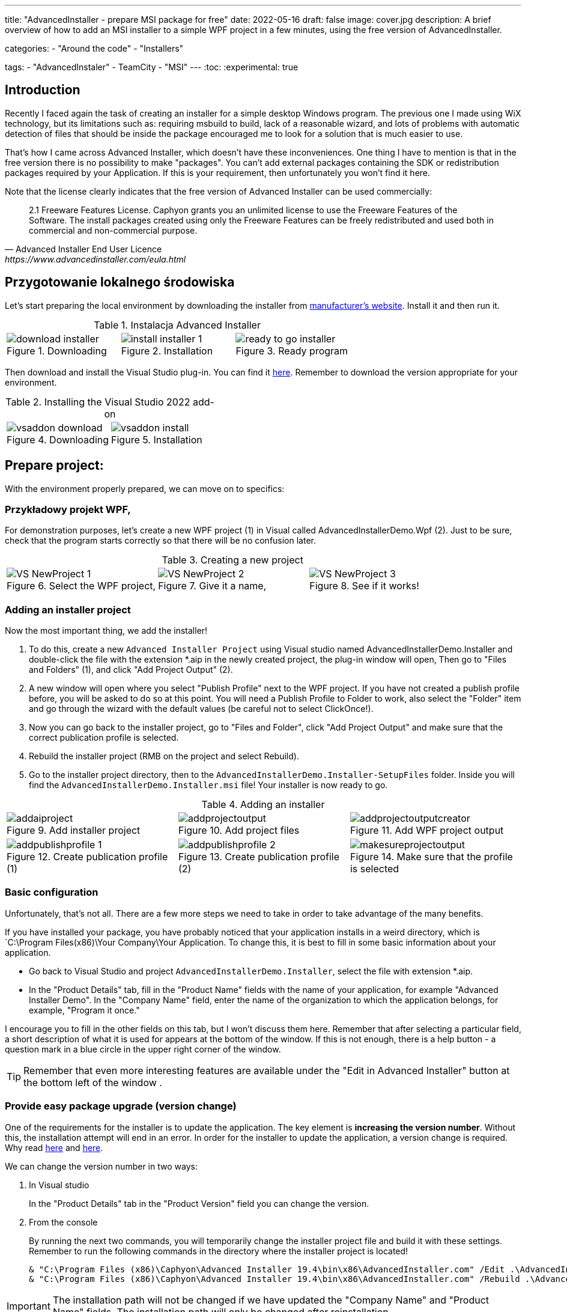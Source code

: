 ---
title: "AdvancedInstaller - prepare MSI package for free"
date: 2022-05-16
draft: false
image: cover.jpg
description: A brief overview of how to add an MSI installer to a simple WPF project in a few minutes, using the free version of AdvancedInstaller.

categories: 
    - "Around the code"
    - "Installers"

tags:
    - "AdvancedInstaler"
    - TeamCity
    - "MSI"
---
:toc: 
:experimental: true

== Introduction

Recently I faced again the task of creating an installer for a simple desktop Windows program.
The previous one I made using WiX technology, but its limitations such as: requiring msbuild to build, lack of a reasonable wizard,
and lots of problems with automatic detection of files that should be inside the package encouraged me to look for a solution that is much easier to use. 

That's how I came across Advanced Installer, which doesn't have these inconveniences. One thing I have to mention is that in the free version there is no possibility to make "packages". 
You can't add external packages containing the SDK or redistribution packages required by your Application. 
If this is your requirement, then unfortunately you won't find it here.

Note that the license clearly indicates that the free version of Advanced Installer can be used commercially: 

[quote,Advanced Installer End User Licence,https://www.advancedinstaller.com/eula.html]
2.1 Freeware Features License. Caphyon grants you an unlimited license to use the Freeware Features of the Software. The install packages created using only the Freeware Features can be freely redistributed and used both in commercial and non-commercial purpose.

== Przygotowanie lokalnego środowiska

Let's start preparing the local environment by downloading the installer from https://www.advancedinstaller.com/download.html[manufacturer's website]. 
Install it and then run it.

.Instalacja Advanced Installer
[.table-gallery,cols="1,1,1"]
|===
a| 
.Downloading
image::download-installer.png[] 
a| 
.Installation
image::install-installer-1.png[]
a| 
.Ready program
image::ready-to-go-installer.png[]
|===

Then download and install the Visual Studio plug-in. 
You can find it https://marketplace.visualstudio.com/items?itemName=caphyon.AdvancedInstallerforVisualStudio2022[here]. 
Remember to download the version appropriate for your environment.

.Installing the Visual Studio 2022 add-on
[.table-gallery,cols="1,1"]
|===
a| 
.Downloading
image::vsaddon_download.png[] 
a| 
.Installation
image::vsaddon_install.png[]
|===

== Prepare project: 

With the environment properly prepared, we can move on to specifics:

=== Przykładowy projekt WPF,

For demonstration purposes, let's create a new WPF project (1) in Visual called AdvancedInstallerDemo.Wpf (2).
Just to be sure, check that the program starts correctly so that there will be no confusion later.

.Creating a new project
[.table-gallery,cols="1,1,1"]
|===
a| 
.Select the WPF project,
image::VS_NewProject-1.png[]
 
a| 
.Give it a name,
image::VS_NewProject-2.png[]

a| 
.See if it works!
image::VS_NewProject-3.png[]

|===

=== Adding an installer project

Now the most important thing, we add the installer!

. To do this, create a new `Advanced Installer Project` using Visual studio named AdvancedInstallerDemo.Installer and double-click the file with the extension *.aip in the newly created project, the plug-in window will open,
Then go to "Files and Folders" (1), and click "Add Project Output" (2).
. A new window will open where you select "Publish Profile" next to the WPF project.
If you have not created a publish profile before, you will be asked to do so at this point. 
You will need a Publish Profile to Folder to work, also select the "Folder" item and go through the wizard with the default values (be careful not to select ClickOnce!).
. Now you can go back to the installer project, go to "Files and Folder", click "Add Project Output" and make sure that the correct publication profile is selected.
. Rebuild the installer project (RMB on the project and select Rebuild).
. Go to the installer project directory, then to the `AdvancedInstallerDemo.Installer-SetupFiles` folder.
Inside you will find the `AdvancedInstallerDemo.Installer.msi` file! 
Your installer is now ready to go.

.Adding an installer
[.table-gallery,cols="1,1,1"]
|===
a| 
.Add installer project
image::addaiproject.png[]
 
a| 
.Add project files
image::addprojectoutput.png[]

a| 
.Add WPF project output
image::addprojectoutputcreator.png[]

a| 
.Create publication profile (1)
image::addpublishprofile-1.png[]

a| 
.Create publication profile (2)
image::addpublishprofile-2.png[]

a| 
.Make sure that the profile is selected 
image::makesureprojectoutput.png[]

|===


=== Basic configuration

Unfortunately, that's not all.
There are a few more steps we need to take in order to take advantage of the many benefits.

If you have installed your package, you have probably noticed that your application installs in a weird directory, which is `C:\Program Files(x86)\Your Company\Your Application.
To change this, it is best to fill in some basic information about your application.

- Go back to Visual Studio and project `AdvancedInstallerDemo.Installer`, select the file with extension *.aip. 
- In the "Product Details" tab, fill in the "Product Name" fields with the name of your application, for example "Advanced Installer Demo".
In the "Company Name" field, enter the name of the organization to which the application belongs, for example, "Program it once."

I encourage you to fill in the other fields on this tab, but I won't discuss them here. 
Remember that after selecting a particular field, a short description of what it is used for appears at the bottom of the window. 
If this is not enough, there is a help button - a question mark in a blue circle in the upper right corner of the window. 

TIP: Remember that even more interesting features are available under the "Edit in Advanced Installer" button at the bottom left of the window .

=== Provide easy package upgrade (version change)

One of the requirements for the installer is to update the application. 
The key element is *increasing the version number*.
Without this, the installation attempt will end in an error. 
In order for the installer to update the application, a version change is required. 
Why read https://www.advancedinstaller.com/user-guide/set-version.html#set-version[here] and https://www.advancedinstaller.com/user-guide/changing-version.html[here].

We can change the version number in two ways: 

. In Visual studio
+
In the "Product Details" tab in the "Product Version" field you can change the version.


. From the console
+
By running the next two commands, you will temporarily change the installer project file and build it with these settings.
Remember to run the following commands in the directory where the installer project is located!
+
[source,powershell]
----
& "C:\Program Files (x86)\Caphyon\Advanced Installer 19.4\bin\x86\AdvancedInstaller.com" /Edit .\AdvancedInstallerDemo.Installer.aip /SetVersion 1.3.0
& "C:\Program Files (x86)\Caphyon\Advanced Installer 19.4\bin\x86\AdvancedInstaller.com" /Rebuild .\AdvancedInstallerDemo.Installer.aip
----

IMPORTANT: The installation path will not be changed if we have updated the "Company Name" and "Product Name" fields. 
The installation path will only be changed after reinstallation. 

=== Quiet installation

A big advantage of properly prepared MSI installers is the ability to install them from the console, without human interaction. 
Such functionality is called quiet mode, which allows you to use it in automation, or GPO groups.
To find out more, take a look at https://www.advancedinstaller.com/user-guide/qa-silent-msi-install.html[documentation].
Silent installation, is performed with the following command.

.Remember to run the installation as administrator if you want the application to go to the Program Files directory.
[source,powershell]
 '.\AdvancedInstallerDemo.Installer 1.3.0.msi' /quiet


NOTE: Remember that installation in the Program Files directory requires administrator privileges.
If your application does not install correctly in silent mode, make sure you run the command with the correct permissions!


== Appendix: TeamCity

This section is an addition because it is intended for people who have minimal experience with TeamCity.
I show here how to add a step that will build the installer for us, without describing the entire project creation procedure.

=== Downloading and installing the plugin on TeamCity.
Installing the add-on allows us to easily create a build step for the installer and add a tool that will be automatically installed on each build agent. 
This is very convenient because we don't have to keep an eye on whether our builder is everywhere it will be needed. 

. Download the add-on from GitHub https://github.com/Caphyon/teamcity-advinst-build-runner, releases are available in the Releases section. 
The latest release is version 1.3, available directly from https://github.com/Caphyon/teamcity-advinst-build-runner/releases/download/v1.3/advinst-teamcity-plugin-1.3.zip[this link].
. On TeamCity go to Administrations (1) > Plugins (2) and click "Upload plugin zip" (3), select the downloaded .zip file (4) and upload it by clicking the "Upload plugin zip" button again (5).
. Then enable the plugin by clicking "Enable uploaded plugins" and "Enable" again.
. Now go to Tools tab (6) (also inside Administration), then select "Install Tool..." (7), select "Advanced Installer" (7) and click "Add" (8).
. At this point, if you have not installed Advanced Installer on the build server, you have the option to do so. Select the latest version and click "Add". 
. After waiting a moment, the tool is ready for operation. 

.Instalacja dodatku do TeamCity
[.table-gallery,cols="1,1"]
|===
a| 
.Installing the plug-in
image::TeamCity-InstallPlugin.png[]
a| 
.Installing the tool
image::TeamCity-InstallTools.png[]
|===

=== Example completion of a build step.

.Example of a step to build an installer on TeamCity
image::TeamCity-ExampleStep.png[]

. Navigate to the project to which you want to add the installer build, 
. Click "Add build step",
. Select "Runner type" as `Advanced Installer`.
. Then provide the path to the installer project file. 
For the project created earlier this would be: `AdvancedInstallerDemo.Installer/AdvancedInstallerDemo.Installer.aip`.
. Next, you must specify the value of `AIP Build'. By default it is `DefaultBuild`. 
You can find this value in the Advanced Installer tool ( don't confuse it with the Visual Studio plugin) under the "Builds" tab. 
. Now you can specify the name of the resulting file. 
I like to add the version number to the installer, for example: `AIDemoInstaller-%build.number%.msi`. 
Remember to specify the correct version number footnote:[From the description in the Visual Studio plugin window, it says that the version number should look like this: "x.y.z", where x, y, and z are integers. The largest possible value is 255.255.65535.65535. Other examples of valid formats are: "3", "2.0", "2.11", "5.10.5". This description is from the Visual Studio plugin version 19.4] in the "General Settings" tab beforehand. If you do not see the "Build number format" field, then click "Show advanced options" below the form. 
. You can also specify the Output Folder
. And most importantly, you should specify the transformations performed on the project file before performing the build.
The most important thing to do is to change the name, so in the "Commands" field I recommend you to type:

[source]
----
SetVersion %build.number%
Save
----

For an introduction and more detailed description of the command file, see https://www.advancedinstaller.com/user-guide/command-line.html#file[here].

Title photo by https://unsplash.com/photos/X_JsI_9Hl7o?utm_source=unsplash&utm_medium=referral&utm_content=creditShareLink[Zan].
